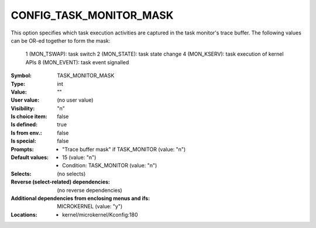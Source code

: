 
.. _CONFIG_TASK_MONITOR_MASK:

CONFIG_TASK_MONITOR_MASK
########################


This option specifies which task execution activities are captured
in the task monitor's trace buffer. The following values can be
OR-ed together to form the mask:
        1 (MON_TSWAP): task switch
        2 (MON_STATE): task state change
        4 (MON_KSERV): task execution of kernel APIs
        8 (MON_EVENT): task event signalled



:Symbol:           TASK_MONITOR_MASK
:Type:             int
:Value:            ""
:User value:       (no user value)
:Visibility:       "n"
:Is choice item:   false
:Is defined:       true
:Is from env.:     false
:Is special:       false
:Prompts:

 *  "Trace buffer mask" if TASK_MONITOR (value: "n")
:Default values:

 *  15 (value: "n")
 *   Condition: TASK_MONITOR (value: "n")
:Selects:
 (no selects)
:Reverse (select-related) dependencies:
 (no reverse dependencies)
:Additional dependencies from enclosing menus and ifs:
 MICROKERNEL (value: "y")
:Locations:
 * kernel/microkernel/Kconfig:180